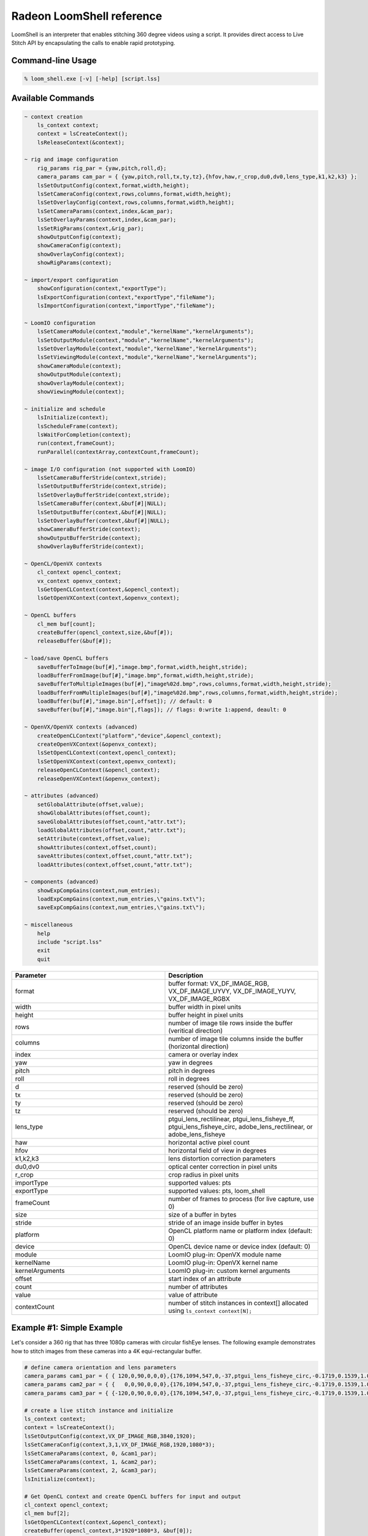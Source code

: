 .. meta::
  :description: MIVisionX API
  :keywords: MIVisionX, ROCm, API, reference, data type, support

.. _loomshell-ref:

******************************************
Radeon LoomShell reference
******************************************

.. image:: ../data/LOOM_LOGO_250X125.png
    :alt: Image of 3d video 

LoomShell is an interpreter that enables stitching 360 degree videos using a script. It provides direct access to 
Live Stitch API by encapsulating the calls to enable rapid prototyping.

Command-line Usage
==================
.. code-block:: shell

    % loom_shell.exe [-v] [-help] [script.lss]

Available Commands
==================

.. code-block:: shell

    ~ context creation
        ls_context context;
        context = lsCreateContext();
        lsReleaseContext(&context);

    ~ rig and image configuration
        rig_params rig_par = {yaw,pitch,roll,d};
        camera_params cam_par = { {yaw,pitch,roll,tx,ty,tz},{hfov,haw,r_crop,du0,dv0,lens_type,k1,k2,k3} };
        lsSetOutputConfig(context,format,width,height);
        lsSetCameraConfig(context,rows,columns,format,width,height);
        lsSetOverlayConfig(context,rows,columns,format,width,height);
        lsSetCameraParams(context,index,&cam_par);
        lsSetOverlayParams(context,index,&cam_par);
        lsSetRigParams(context,&rig_par);
        showOutputConfig(context);
        showCameraConfig(context);
        showOverlayConfig(context);
        showRigParams(context);

    ~ import/export configuration
        showConfiguration(context,"exportType");
        lsExportConfiguration(context,"exportType","fileName");
        lsImportConfiguration(context,"importType","fileName");

    ~ LoomIO configuration
        lsSetCameraModule(context,"module","kernelName","kernelArguments");
        lsSetOutputModule(context,"module","kernelName","kernelArguments");
        lsSetOverlayModule(context,"module","kernelName","kernelArguments");
        lsSetViewingModule(context,"module","kernelName","kernelArguments");
        showCameraModule(context);
        showOutputModule(context);
        showOverlayModule(context);
        showViewingModule(context);

    ~ initialize and schedule
        lsInitialize(context);
        lsScheduleFrame(context);
        lsWaitForCompletion(context);
        run(context,frameCount);
        runParallel(contextArray,contextCount,frameCount);

    ~ image I/O configuration (not supported with LoomIO)
        lsSetCameraBufferStride(context,stride);
        lsSetOutputBufferStride(context,stride);
        lsSetOverlayBufferStride(context,stride);
        lsSetCameraBuffer(context,&buf[#]|NULL);
        lsSetOutputBuffer(context,&buf[#]|NULL);
        lsSetOverlayBuffer(context,&buf[#]|NULL);
        showCameraBufferStride(context);
        showOutputBufferStride(context);
        showOverlayBufferStride(context);

    ~ OpenCL/OpenVX contexts
        cl_context opencl_context;
        vx_context openvx_context;
        lsGetOpenCLContext(context,&opencl_context);
        lsGetOpenVXContext(context,&openvx_context);

    ~ OpenCL buffers
        cl_mem buf[count];
        createBuffer(opencl_context,size,&buf[#]);
        releaseBuffer(&buf[#]);

    ~ load/save OpenCL buffers
        saveBufferToImage(buf[#],"image.bmp",format,width,height,stride);
        loadBufferFromImage(buf[#],"image.bmp",format,width,height,stride);
        saveBufferToMultipleImages(buf[#],"image%02d.bmp",rows,columns,format,width,height,stride);
        loadBufferFromMultipleImages(buf[#],"image%02d.bmp",rows,columns,format,width,height,stride);
        loadBuffer(buf[#],"image.bin"[,offset]); // default: 0
        saveBuffer(buf[#],"image.bin"[,flags]); // flags: 0:write 1:append, deault: 0

    ~ OpenVX/OpenVX contexts (advanced)
        createOpenCLContext("platform","device",&opencl_context);
        createOpenVXContext(&openvx_context);
        lsSetOpenCLContext(context,opencl_context);
        lsSetOpenVXContext(context,openvx_context);
        releaseOpenCLContext(&opencl_context);
        releaseOpenVXContext(&openvx_context);
 
    ~ attributes (advanced)
        setGlobalAttribute(offset,value);
        showGlobalAttributes(offset,count);
        saveGlobalAttributes(offset,count,"attr.txt");
        loadGlobalAttributes(offset,count,"attr.txt");
        setAttribute(context,offset,value);
        showAttributes(context,offset,count);
        saveAttributes(context,offset,count,"attr.txt");
        loadAttributes(context,offset,count,"attr.txt");

    ~ components (advanced)
        showExpCompGains(context,num_entries);
        loadExpCompGains(context,num_entries,\"gains.txt\");
        saveExpCompGains(context,num_entries,\"gains.txt\");

    ~ miscellaneous
        help
        include "script.lss"
        exit
        quit


.. csv-table:: 
  :widths: 1,1
  :header: Parameter, Description
  
  "format", "buffer format: VX_DF_IMAGE_RGB, VX_DF_IMAGE_UYVY, VX_DF_IMAGE_YUYV, VX_DF_IMAGE_RGBX"
  "width", "buffer width in pixel units"
  "height", "buffer height in pixel units"
  "rows", "number of image tile rows inside the buffer (veritical direction)"
  "columns", "number of image tile columns inside the buffer (horizontal direction)"
  "index", "camera or overlay index"
  "yaw", "yaw in degrees"
  "pitch", "pitch in degrees"
  "roll", "roll in degrees"
  "d", "reserved (should be zero)"
  "tx", "reserved (should be zero)"
  "ty", "reserved (should be zero)"
  "tz", "reserved (should be zero)"
  "lens_type", "ptgui_lens_rectilinear, ptgui_lens_fisheye_ff, ptgui_lens_fisheye_circ, adobe_lens_rectilinear, or adobe_lens_fisheye"
  "haw", "horizontal active pixel count"
  "hfov", "horizontal field of view in degrees"
  "k1,k2,k3", "lens distortion correction parameters"
  "du0,dv0", "optical center correction in pixel units"
  "r_crop", "crop radius in pixel units"
  "importType", "supported values: pts"
  "exportType", "supported values: pts, loom_shell"
  "frameCount", "number of frames to process (for live capture, use 0)"
  "size", "size of a buffer in bytes"
  "stride", "stride of an image inside buffer in bytes"
  "platform", "OpenCL platform name or platform index (default: 0)"
  "device", "OpenCL device name or device index (default: 0)"
  "module", "LoomIO plug-in: OpenVX module name"
  "kernelName", "LoomIO plug-in: OpenVX kernel name"
  "kernelArguments", "LoomIO plug-in: custom kernel arguments"
  "offset", "start index of an attribute"
  "count", "number of attributes"
  "value", "value of attribute"
  "contextCount", "number of stitch instances in context[] allocated using ``ls_context context[N];``"


Example #1: Simple Example
=============================
Let's consider a 360 rig that has three 1080p cameras with circular fishEye lenses. 
The following example demonstrates how to stitch images from these cameras into a 4K equi-rectangular buffer.

.. code-block:: shell

    # define camera orientation and lens parameters
    camera_params cam1_par = { { 120,0,90,0,0,0},{176,1094,547,0,-37,ptgui_lens_fisheye_circ,-0.1719,0.1539,1.0177} };
    camera_params cam2_par = { {   0,0,90,0,0,0},{176,1094,547,0,-37,ptgui_lens_fisheye_circ,-0.1719,0.1539,1.0177} };
    camera_params cam3_par = { {-120,0,90,0,0,0},{176,1094,547,0,-37,ptgui_lens_fisheye_circ,-0.1719,0.1539,1.0177} };

    # create a live stitch instance and initialize
    ls_context context;
    context = lsCreateContext();
    lsSetOutputConfig(context,VX_DF_IMAGE_RGB,3840,1920);
    lsSetCameraConfig(context,3,1,VX_DF_IMAGE_RGB,1920,1080*3);
    lsSetCameraParams(context, 0, &cam1_par);
    lsSetCameraParams(context, 1, &cam2_par);
    lsSetCameraParams(context, 2, &cam3_par);
    lsInitialize(context);

    # Get OpenCL context and create OpenCL buffers for input and output
    cl_context opencl_context;
    cl_mem buf[2];
    lsGetOpenCLContext(context,&opencl_context);
    createBuffer(opencl_context,3*1920*1080*3, &buf[0]);
    createBuffer(opencl_context,3*3840*1920  , &buf[1]);

    # load CAM00.bmp, CAM01.bmp, and CAM02.bmp (1920x1080 each) into buf[0]
    loadBufferFromMultipleImages(buf[0],"CAM%02d.bmp",3,1,VX_DF_IMAGE_RGB,1920,1080*3);

    # set input and output buffers and stitch a frame
    lsSetCameraBuffer(context, &buf[0]);
    lsSetOutputBuffer(context, &buf[1]);
    run(context, 1);

    # save the stitched output into "output.bmp"
    saveBufferToImage(buf[1],"output.bmp",VX_DF_IMAGE_RGB,3840,1920);

    # release resources
    releaseBuffer(&buf[0]);
    releaseBuffer(&buf[1]);
    lsReleaseContext(&context);


Example #2: Stitching Workflow using PTGui Pro Tool for Camera Calibration
==========================================================================

It is easy to import camera parameters from PTGui Pro project file (``.pts``) into loom_shell. 
In this example, let's consider a 360 rig that has sixteen 1080p cameras.

Step 1: Calibrate cameras

Save test input images from all cameras into BMP files: ``CAM00.bmp``, ``CAM01.bmp``, ``CAM02.bmp``, ..., and ``CAM15.bmp``. 
Align these test input images using PTGui Pro and save the project into ``myrig.pts`` (it should be in ASCII text format).

Step 2: Use the following script to generate stitched 4K output:

.. code-block:: shell

    # create context, configure, and initialize
    ls_context context;
    context = lsCreateContext();
    lsSetOutputConfig(context, VX_DF_IMAGE_RGB, 3840, 1920);
    lsSetCameraConfig(context, 16, 1, VX_DF_IMAGE_RGB, 1920, 1080*16);
    lsImportConfiguration(context, "pts", "myrig.pts");
    showConfiguration(context, "loom_shell");
    lsInitialize(context);
    
    # create buffers for input and output
    cl_context opencl_context;
    cl_mem mem[2];
    lsGetOpenCLContext(context, &opencl_context);
    createBuffer(opencl_context, 3*1920*1080*16, &buf[0]);
    createBuffer(opencl_context, 3*3840*1920, &buf[1]);
    
    # load input images into buf[0]
    loadBufferFromMultipleImages(buf[0], "CAM%02d.bmp", 16, 1, VX_DF_IMAGE_RGB, 1920, 1080*16);
    
    # process camera inputs from buf[0] into stitched output in buf[1]
    lsSetCameraBuffer(context, &buf[0]);
    lsSetCameraBuffer(context, &buf[1]);
    run(context, 1);
    
    # save the output
    saveBufferToImage(buf[1], "output.bmp", VX_DF_IMAGE_RGB, 3840, 1920);
    
    # release all resources
    releaseBuffer(&buf[0]);
    releaseBuffer(&buf[1]);
    lsReleaseContext(&context);


Example #3: Real-time Live Stitch using LoomIO
==============================================

This example makes use of a 3rd party LoomIO plug-ins for live camera capture and display.

.. code-block:: shell

    # create context, configure, and initialize
    ls_context context;
    context = lsCreateContext();
    lsSetOutputConfig(context, VX_DF_IMAGE_RGB, 3840, 1920);
    lsSetCameraConfig(context, 16, 1, VX_DF_IMAGE_RGB, 1920, 1080*16);
    lsImportConfiguration(context, "pts", "myrig.pts");
    lsSetCameraModule(context, "vx_loomio_bm", "com.amd.loomio_bm.capture", "30,0,0,16");
    lsSetOutputModule(context, "vx_loomio_bm", "com.amd.loomio_bm.display", "30,0,0");
    lsInitialize(context);
    
    # process live from camera until aborted by input capture plug-in
    run(context, 0);
    
    # release the context
    lsReleaseContext(&context);


Example #4: Converting script into standalone C application
===========================================================

It is easy to convert a well written LoomShell script into a standalone C application using the following steps :

1. Convert the shell script comments into C - style inline comments and keep them inside main() function
2. Use "amdovx-modules/utils/loom_shell/loom_shell_util.h" for wrapper utility functions, such as, loadBuffer()
3. Add "amdovx-modules/utils/loom_shell/loom_shell_util.cpp" to project for wrapper utility function implementations

Below is the C code generated from script in Example#3.

.. code-block:: shell

    #include "loom_shell_util.h"
    int main()
    {
        // create context, configure, and initialize
        ls_context context;
        context = lsCreateContext();
        lsSetOutputConfig(context, VX_DF_IMAGE_RGB, 3840, 1920);
        lsSetCameraConfig(context, 16, 1, VX_DF_IMAGE_RGB, 1920, 1080 * 16);
        lsImportConfiguration(context, "pts", "myrig.pts");
        lsSetCameraModule(context, "vx_loomio_bm", "com.amd.loomio_bm.capture", "30,0,0,16");
        lsSetOutputModule(context, "vx_loomio_bm", "com.amd.loomio_bm.display", "30,0,0");
        lsInitialize(context);

        // process live from camera until aborted by input capture plug-in
        run(context, 0);

        // release the context
        lsReleaseContext(&context);

        return 0;
    }
